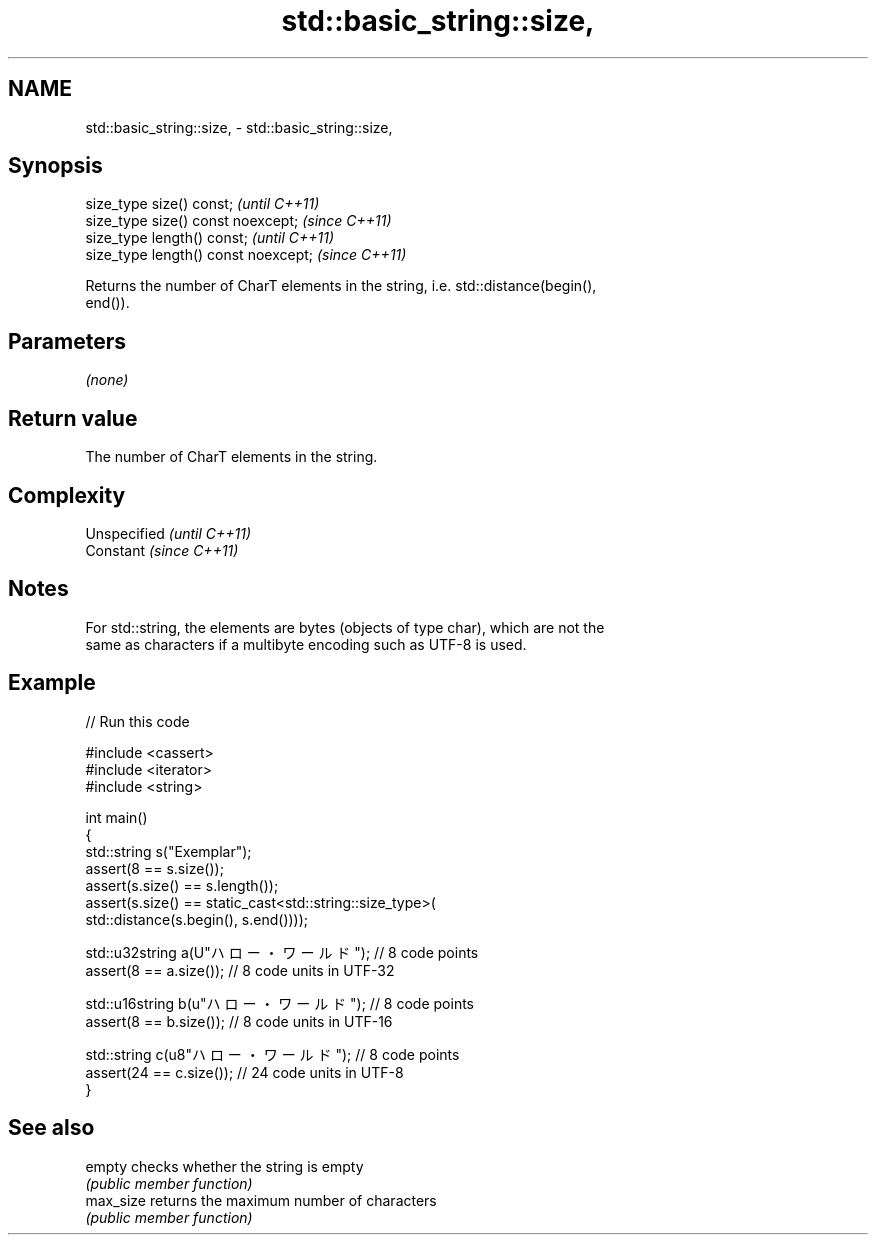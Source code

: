 .TH std::basic_string::size, 3 "2020.11.17" "http://cppreference.com" "C++ Standard Libary"
.SH NAME
std::basic_string::size, \- std::basic_string::size,

.SH Synopsis

   size_type size() const;             \fI(until C++11)\fP
   size_type size() const noexcept;    \fI(since C++11)\fP
   size_type length() const;           \fI(until C++11)\fP
   size_type length() const noexcept;  \fI(since C++11)\fP

   Returns the number of CharT elements in the string, i.e. std::distance(begin(),
   end()).

.SH Parameters

   \fI(none)\fP

.SH Return value

   The number of CharT elements in the string.

.SH Complexity

   Unspecified \fI(until C++11)\fP
   Constant    \fI(since C++11)\fP

.SH Notes

   For std::string, the elements are bytes (objects of type char), which are not the
   same as characters if a multibyte encoding such as UTF-8 is used.

.SH Example

   
// Run this code

 #include <cassert>
 #include <iterator>
 #include <string>
  
 int main()
 {
     std::string s("Exemplar");
     assert(8 == s.size());
     assert(s.size() == s.length());
     assert(s.size() == static_cast<std::string::size_type>(
         std::distance(s.begin(), s.end())));
  
     std::u32string a(U"ハロー・ワールド"); // 8 code points
     assert(8 == a.size()); // 8 code units in UTF-32
  
     std::u16string b(u"ハロー・ワールド"); // 8 code points
     assert(8 == b.size()); // 8 code units in UTF-16
  
     std::string c(u8"ハロー・ワールド"); // 8 code points
     assert(24 == c.size()); // 24 code units in UTF-8
 }

.SH See also

   empty    checks whether the string is empty
            \fI(public member function)\fP 
   max_size returns the maximum number of characters
            \fI(public member function)\fP 
